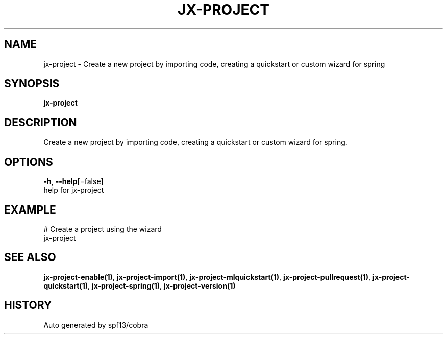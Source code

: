 .TH "JX-PROJECT" "1" "" "Auto generated by spf13/cobra" "" 
.nh
.ad l


.SH NAME
.PP
jx\-project \- Create a new project by importing code, creating a quickstart or custom wizard for spring


.SH SYNOPSIS
.PP
\fBjx\-project\fP


.SH DESCRIPTION
.PP
Create a new project by importing code, creating a quickstart or custom wizard for spring.


.SH OPTIONS
.PP
\fB\-h\fP, \fB\-\-help\fP[=false]
    help for jx\-project


.SH EXAMPLE
.PP
# Create a project using the wizard
  jx\-project


.SH SEE ALSO
.PP
\fBjx\-project\-enable(1)\fP, \fBjx\-project\-import(1)\fP, \fBjx\-project\-mlquickstart(1)\fP, \fBjx\-project\-pullrequest(1)\fP, \fBjx\-project\-quickstart(1)\fP, \fBjx\-project\-spring(1)\fP, \fBjx\-project\-version(1)\fP


.SH HISTORY
.PP
Auto generated by spf13/cobra
